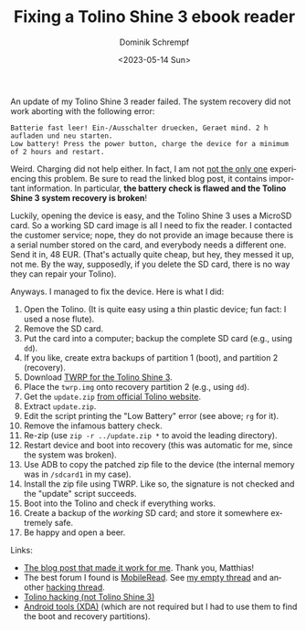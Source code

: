 #+HUGO_BASE_DIR: ../../hugo
#+HUGO_SECTION: Linux
#+HUGO_CATEGORIES: Linux
#+HUGO_TYPE: post
#+TITLE: Fixing a Tolino Shine 3 ebook reader
#+DATE: <2023-05-14 Sun>
#+AUTHOR: Dominik Schrempf
#+EMAIL: dominik.schrempf@gmail.com
#+DESCRIPTION: The software update failed and the recovery script is broken
#+KEYWORDS: Tolino Android "Ebook reader" TWRP ADB
#+LANGUAGE: en

An update of my Tolino Shine 3 reader failed. The system recovery did not work
aborting with the following error:
#+begin_example
Batterie fast leer! Ein-/Ausschalter druecken, Geraet mind. 2 h aufladen und neu starten.
Low battery! Press the power button, charge the device for a minimum of 2 hours and restart.
#+end_example

Weird. Charging did not help either. In fact, I am not [[https://test.freifunk-gera-greiz.de/namespace/reparatur-tolino-shine-3][not the only one]]
experiencing this problem. Be sure to read the linked blog post, it contains
important information. In particular, *the battery check is flawed and the
Tolino Shine 3 system recovery is broken*!

Luckily, opening the device is easy, and the Tolino Shine 3 uses a MicroSD card.
So a working SD card image is all I need to fix the reader. I contacted the
customer service; nope, they do not provide an image because there is a serial
number stored on the card, and everybody needs a different one. Send it in, 48
EUR. (That's actually quite cheap, but hey, they messed it up, not me. By the
way, supposedly, if you delete the SD card, there is no way they can repair your
Tolino).

Anyways. I managed to fix the device. Here is what I did:

1. Open the Tolino. (It is quite easy using a thin plastic device; fun fact: I
   used a nose flute).
2. Remove the SD card.
3. Put the card into a computer; backup the complete SD card (e.g., using =dd=).
4. If you like, create extra backups of partition 1 (boot), and partition 2
   (recovery).
5. Download [[https://github.com/Ryogo-Z/tolino_shine3_twrp][TWRP for the Tolino Shine 3]].
6. Place the =twrp.img= onto recovery partition 2 (e.g., using =dd=).
7. Get the =update.zip= [[https://mytolino.com/software-updates-for-tolino-ereaders/][from official Tolino website]].
8. Extract =update.zip=.
9. Edit the script printing the "Low Battery" error (see above; =rg= for it).
10. Remove the infamous battery check.
11. Re-zip (use =zip -r ../update.zip *= to avoid the leading directory).
12. Restart device and boot into recovery (this was automatic for me, since the
    system was broken).
13. Use ADB to copy the patched zip file to the device (the internal memory was
    in =/sdcard1= in my case).
14. Install the zip file using TWRP. Like so, the signature is not checked and
    the "update" script succeeds.
15. Boot into the Tolino and check if everything works.
16. Create a backup of the /working/ SD card; and store it somewhere extremely
    safe.
17. Be happy and open a beer.

Links:
- [[https://test.freifunk-gera-greiz.de/namespace/reparatur-tolino-shine-3][The blog post that made it work for me]]. Thank you, Matthias!
- The best forum I found is [[https://www.mobileread.com/][MobileRead]]. See [[https://www.mobileread.com/forums/showthread.php?t=353856][my empty thread]] and another
  [[https://www.mobileread.com/forums/showthread.php?t=327186][hacking thread]].
- [[http://naberius.de/?s=tolino][Tolino hacking (not Tolino Shine 3)]]
- [[https://forum.xda-developers.com/t/tool-android-image-kitchen-unpack-repack-kernel-ramdisk-win-android-linux-mac.2073775/][Android tools (XDA)]] (which are not required but I had to use them to find the
  boot and recovery partitions).
